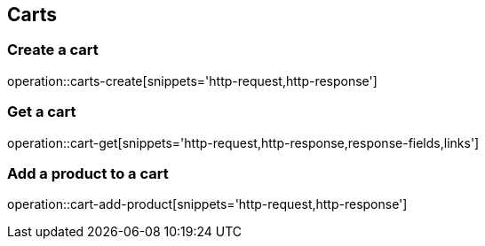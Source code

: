 == Carts

=== Create a cart

operation::carts-create[snippets='http-request,http-response']

=== Get a cart

operation::cart-get[snippets='http-request,http-response,response-fields,links']

=== Add a product to a cart

operation::cart-add-product[snippets='http-request,http-response']